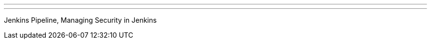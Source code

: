 ---
:page-eventTitle: Oslo. Pre-Day-of-Jenkins meetup
:page-eventStartDate: 2017-05-31T17:00:00
:page-eventLink: https://www.meetup.com/meetup-group-UVXJQdjf/events/239563070/
---
Jenkins Pipeline, Managing Security in Jenkins
